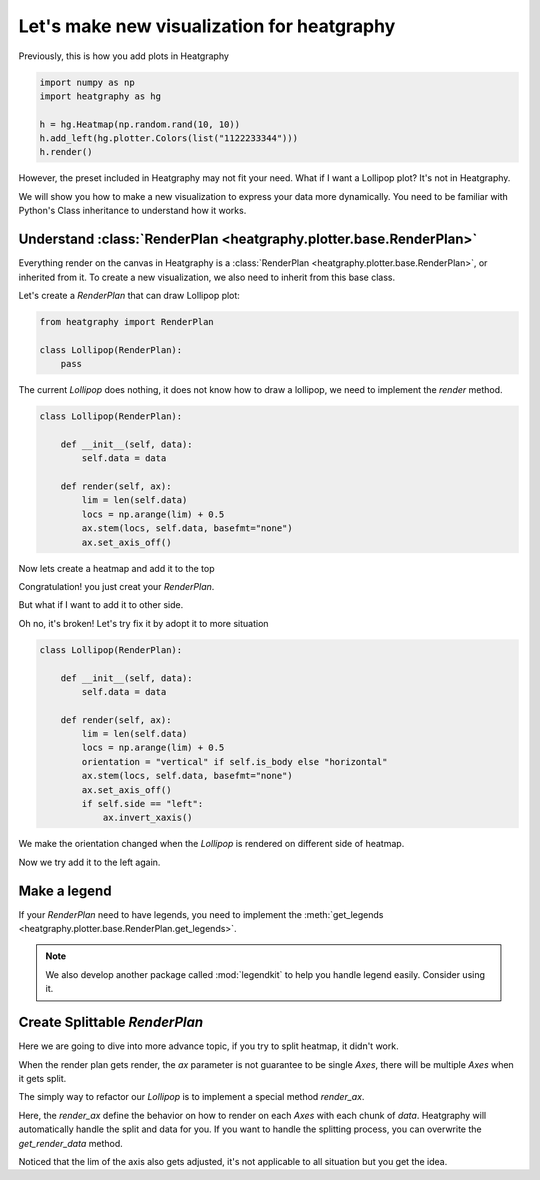 Let's make new visualization for heatgraphy
============================================

Previously, this is how you add plots in Heatgraphy

.. code-block:: python

    import numpy as np
    import heatgraphy as hg

    h = hg.Heatmap(np.random.rand(10, 10))
    h.add_left(hg.plotter.Colors(list("1122233344")))
    h.render()

However, the preset included in Heatgraphy may not fit your need.
What if I want a Lollipop plot? It's not in Heatgraphy.

We will show you how to make a new visualization to express your data more dynamically.
You need to be familiar with Python's Class inheritance to understand how it works.

Understand :class:`RenderPlan <heatgraphy.plotter.base.RenderPlan>`
-------------------------------------------------------------------

Everything render on the canvas in Heatgraphy is a :class:`RenderPlan <heatgraphy.plotter.base.RenderPlan>`,
or inherited from it. To create a new visualization, we also need to inherit from this base class.

Let's create a `RenderPlan` that can draw Lollipop plot:

.. code-block:: python

    from heatgraphy import RenderPlan

    class Lollipop(RenderPlan):
        pass


The current `Lollipop` does nothing,
it does not know how to draw a lollipop,
we need to implement the `render` method.


.. code-block:: python

    class Lollipop(RenderPlan):

        def __init__(self, data):
            self.data = data

        def render(self, ax):
            lim = len(self.data)
            locs = np.arange(lim) + 0.5
            ax.stem(locs, self.data, basefmt="none")
            ax.set_axis_off()

Now lets create a heatmap and add it to the top

.. plot::
    :context: close-figs
    :include-source: false

    >>> from heatgraphy.base import RenderPlan

    >>> class Lollipop(RenderPlan):
    ...
    ...     def __init__(self, data):
    ...         self.data = data
    ...
    ...     def render(self, ax):
    ...         lim = len(self.data)
    ...         locs = np.arange(lim) + 0.5
    ...         ax.stem(locs, self.data, basefmt="none")
    ...         ax.set_axis_off()
    ...


.. plot::
    :context: close-figs

    >>> import heatgraphy as hg
    >>> data = np.random.rand(10, 10)
    >>> lol_data = np.arange(10) + 2
    >>> h = hg.Heatmap(data)
    >>> h.add_top(Lollipop(lol_data))
    >>> h.render()


Congratulation! you just creat your `RenderPlan`.


But what if I want to add it to other side.

.. plot::
    :context: close-figs

    >>> h = hg.Heatmap(data)
    >>> h.add_left(Lollipop(lol_data))
    >>> h.render()

Oh no, it's broken! Let's try fix it by adopt it to more situation

.. code-block:: python

    class Lollipop(RenderPlan):

        def __init__(self, data):
            self.data = data

        def render(self, ax):
            lim = len(self.data)
            locs = np.arange(lim) + 0.5
            orientation = "vertical" if self.is_body else "horizontal"
            ax.stem(locs, self.data, basefmt="none")
            ax.set_axis_off()
            if self.side == "left":
                ax.invert_xaxis()


.. plot::
    :context: close-figs
    :include-source: false

    >>> class Lollipop(RenderPlan):
    ...
    ...    def __init__(self, data):
    ...        self.data = data
    ...
    ...    def render(self, ax):
    ...        lim = len(self.data)
    ...        locs = np.arange(lim) + 0.5
    ...        orientation = "vertical" if self.is_body else "horizontal"
    ...        ax.stem(locs, self.data, basefmt="none")
    ...        ax.set_axis_off()
    ...        if self.side == "left":
    ...           ax.invert_xaxis()
    ...

We make the orientation changed when the `Lollipop` is rendered on different
side of heatmap.

Now we try add it to the left again.

.. plot::
    :context: close-figs

    >>> h = hg.Heatmap(data)
    >>> h.add_left(Lollipop(lol_data))
    >>> h.render()


Make a legend
-------------

If your `RenderPlan` need to have legends, you need to implement the
:meth:`get_legends <heatgraphy.plotter.base.RenderPlan.get_legends>`.

.. note::

    We also develop another package called :mod:`legendkit` to help
    you handle legend easily. Consider using it.


.. plot::
    :context: close-figs

    >>> from legendkit import CatLegend

    >>> class Lollipop(RenderPlan):
    ...
    ...    def __init__(self, data):
    ...        self.data = data
    ...
    ...    def render(self, ax):
    ...        lim = len(self.data)
    ...        locs = np.arange(lim) + 0.5
    ...        orientation = "vertical" if self.is_body else "horizontal"
    ...        ax.stem(locs, self.data, basefmt="none")
    ...        ax.set_axis_off()
    ...        if self.side == "left":
    ...            ax.invert_xaxis()
    ...
    ...    def get_legends(self):
    ...        return CatLegend(colors=["b"], labels=["Lollipop"], handle="circle")
    ...

    >>> h = hg.Heatmap(data)
    >>> h.add_left(Lollipop(lol_data))
    >>> h.add_legends()
    >>> h.render()

Create Splittable `RenderPlan`
------------------------------

Here we are going to dive into more advance topic,
if you try to split heatmap, it didn't work.

When the render plan gets render, the `ax` parameter is not
guarantee to be single `Axes`, there will be multiple `Axes` when
it gets split.

The simply way to refactor our `Lollipop` is to implement a special
method `render_ax`.

.. plot::
    :context: close-figs

    >>> class Lollipop(RenderPlan):
    ...
    ...    def __init__(self, data):
    ...        self.data = data
    ...
    ...    def render_ax(self, ax, data):
    ...        lim = len(data)
    ...        locs = np.arange(lim) + 0.5
    ...        orientation = "vertical" if self.is_body else "horizontal"
    ...        ax.stem(locs, data, basefmt="none")
    ...        ax.set_axis_off()
    ...        if self.side == "left":
    ...            ax.invert_xaxis()
    ...
    ...        ax.set_xlim(0, locs[-1]+.5)
    ...        ax.set_ylim(0, 12)


.. plot::
    :context: close-figs

    >>> h = hg.Heatmap(data)
    >>> h.vsplit(cut=[5])
    >>> h.add_top(Lollipop(np.arange(10) + 2))
    >>> h.render()

Here, the `render_ax` define the behavior on how to render on each `Axes` with each chunk of `data`.
Heatgraphy will automatically handle the split and data for you. If you want to handle the splitting
process, you can overwrite the `get_render_data` method.

Noticed that the lim of the axis also gets adjusted, it's not applicable to all situation but
you get the idea.








